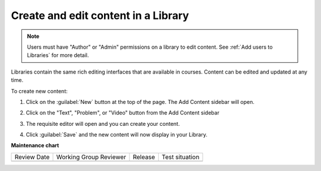 .. _Create and edit content in a Library:

Create and edit content in a Library
####################################

.. tags:: educator, how-to

.. note::

   Users must have "Author" or "Admin" permissions on a library to edit content.
   See :ref:`Add users to Libraries` for more detail.

Libraries contain the same rich editing interfaces that are available in
courses. Content can be edited and updated at any time.

To create new content:

#. Click on the :guilabel:`New` button at the top of the page. The Add Content
   sidebar will open.

#. Click on the "Text", "Problem", or "Video" button from the Add Content
   sidebar

   ..  image:: /_images/educator_how_tos/new_collection_button.png
    :alt: A screenshot highlighting the sidebar where the component type can be selected

#. The requisite editor will open and you can create your content.

#. Click :guilabel:`Save` and the new content will now display in your Library.


   ..  image:: /_images/educator_how_tos/library_content_cards.png
	:alt: A screenshot of the Library homepage, showing content cards for each component (text, problem, or Collection)

.. seealso::

    :ref:`Navigate the Library Homepage`

    :ref:`Build a Collection in a Library`

    :ref:`Create and edit units in a Library`

    :ref:`Use content sidebars to manage content`

    :ref:`Add Library content to a course`

    :ref:`Add users to Libraries`

**Maintenance chart**

+--------------+-------------------------------+----------------+--------------------------------+
| Review Date  | Working Group Reviewer        |   Release      |Test situation                  |
+--------------+-------------------------------+----------------+--------------------------------+
|              |                               |                |                                |
+--------------+-------------------------------+----------------+--------------------------------+
